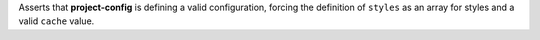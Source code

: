 ..
   Name: Project config self configuration
   Exitcode: 0

Asserts that **project-config** is defining a valid configuration,
forcing the definition of ``styles`` as an array for styles and
a valid ``cache`` value.
